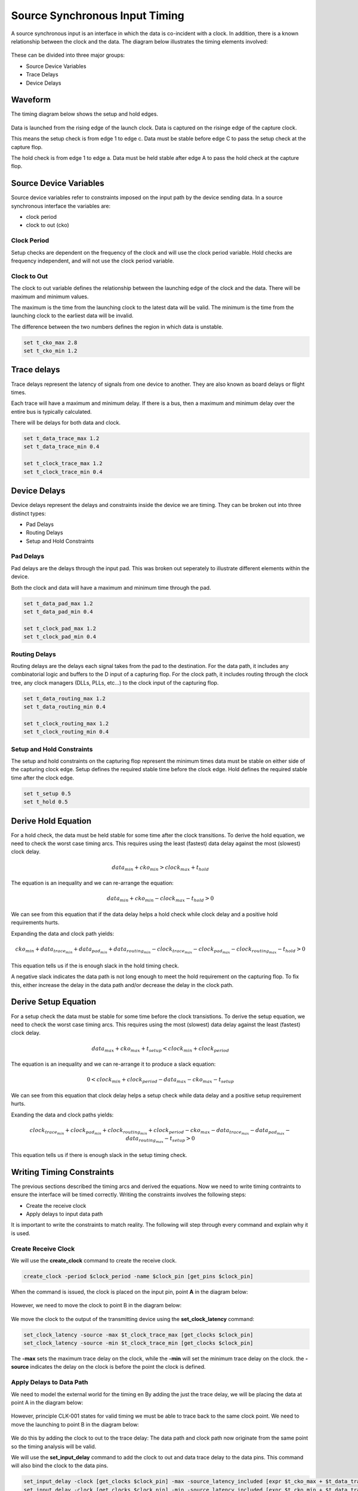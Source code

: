 
Source Synchronous Input Timing
===============================

A source synchronous input is an interface in which the data is co-incident with a clock.
In addition, there is a known relationship between the clock and the data.
The diagram below illustrates the timing elements involved:

.. figure:: img/architecture.png

These can be divided into three major groups:

-  Source Device Variables
-  Trace Delays
-  Device Delays

Waveform
--------

The timing diagram below shows the setup and hold edges.

.. figure:: output.svg

Data is launched from the rising edge of the launch clock.
Data is captured on the risinge edge of the capture clock.

This means the setup check is from edge 1 to edge c.
Data must be stable before edge C to pass the setup check at the capture flop.

The hold check is from edge 1 to edge a.
Data must be held stable after edge A to pass the hold check at the capture flop.

Source Device Variables
-----------------------

Source device variables refer to constraints imposed on the input path by the device sending data.
In a source synchronous interface the variables are:

-  clock period
-  clock to out (cko)

Clock Period
~~~~~~~~~~~~

Setup checks are dependent on the frequency of the clock and will use the clock period variable.
Hold checks are frequency independent, and will not use the clock period variable.

Clock to Out
~~~~~~~~~~~~

The clock to out variable defines the relationship between the launching edge of the clock and the data.
There will be maximum and minimum values.

The maximum is the time from the launching clock to the latest data will be valid.
The minimum is the time from the launching clock to the earliest data will be invalid.

The difference between the two numbers defines the region in which data is unstable.

.. code:: tcl

    set t_cko_max 2.8
    set t_cko_min 1.2

Trace delays
------------

Trace delays represent the latency of signals from one device to another.
They are also known as board delays or flight times.

Each trace will have a maximum and minimum delay.
If there is a bus, then a maximum and minimum delay over the entire bus is typically calculated.

There will be delays for both data and clock.

.. code:: tcl

    set t_data_trace_max 1.2
    set t_data_trace_min 0.4

    set t_clock_trace_max 1.2
    set t_clock_trace_min 0.4

Device Delays
-------------

Device delays represent the delays and constraints inside the device we are timing.
They can be broken out into three distinct types:

-  Pad Delays
-  Routing Delays
-  Setup and Hold Constraints

Pad Delays
~~~~~~~~~~

Pad delays are the delays through the input pad.
This was broken out seperately to illustrate different elements within the device.

Both the clock and data will have a maximum and minimum time through the pad.

.. code:: tcl

    set t_data_pad_max 1.2
    set t_data_pad_min 0.4

    set t_clock_pad_max 1.2
    set t_clock_pad_min 0.4

Routing Delays
~~~~~~~~~~~~~~

Routing delays are the delays each signal takes from the pad to the destination.
For the data path, it includes any combinatorial logic and buffers to the D input of a capturing flop.
For the clock path, it includes routing through the clock tree, any clock managers (DLLs, PLLs, etc...) to the clock input of the capturing flop.

.. code:: tcl

    set t_data_routing_max 1.2
    set t_data_routing_min 0.4

    set t_clock_routing_max 1.2
    set t_clock_routing_min 0.4

Setup and Hold Constraints
~~~~~~~~~~~~~~~~~~~~~~~~~~

The setup and hold constraints on the capturing flop represent the minimum times data must be stable on either side of the capturing clock edge.
Setup defines the required stable time before the clock edge.
Hold defines the required stable time after the clock edge.

.. code:: tcl

    set t_setup 0.5
    set t_hold 0.5

Derive Hold Equation
--------------------

For a hold check, the data must be held stable for some time after the clock transitions.
To derive the hold equation, we need to check the worst case timing arcs.
This requires using the least (fastest) data delay against the most (slowest) clock delay.

.. math:: data_{min} + cko_{min} > clock_{max} + t_{hold}

The equation is an inequality and we can re-arrange the equation:

.. math:: data_{min} + cko_{min} - clock_{max} - t_{hold} > 0

We can see from this equation that if the data delay helps a hold check while clock delay and a positive hold requirements hurts.

Expanding the data and clock path yields:

.. math:: cko_{min} + data_{ trace_{min}} + data_{pad_{min}} + data_{routing_{min}} - clock_{trace_{max}} - clock_{pad_{max}} - clock_{routing_{max}} - t_{hold} > 0

This equation tells us if the is enough slack in the hold timing check.

A negative slack indicates the data path is not long enough to meet the hold requirement on the capturing flop.
To fix this, either increase the delay in the data path and/or decrease the delay in the clock path.

Derive Setup Equation
---------------------

For a setup check the data must be stable for some time before the clock transistions.
To derive the setup equation, we need to check the worst case timing arcs.
This requires using the most (slowest) data delay against the least (fastest) clock delay.

.. math::  data_{max} + cko_{max} + t_{setup} < clock_{min} + clock_{period}

The equation is an inequality and we can re-arrange it to produce a slack equation:

.. math::  0 < clock_{min} + clock_{period} - data_{max} - cko_{max} - t_{setup} 

We can see from this equation that clock delay helps a setup check while data delay and a positive setup requirement hurts.

Exanding the data and clock paths yields:

.. math:: clock_{trace_{min}} + clock_{pad_{min}} + clock_{routing_{min}} + clock_{period} - cko_{max} - data_{trace_{max}} - data_{pad_{max}} - data_{routing_{max}} - t_{setup} > 0

This equation tells us if there is enough slack in the setup timing check.

Writing Timing Constraints
--------------------------

The previous sections described the timing arcs and derived the equations.
Now we need to write timing contraints to ensure the interface will be timed correctly.
Writing the constraints involves the following steps:

-  Create the receive clock
-  Apply delays to input data path

It is important to write the constraints to match reality.
The following will step through every command and explain why it is used.

Create Receive Clock
~~~~~~~~~~~~~~~~~~~~

We will use the **create_clock** command to create the receive clock.

.. code:: tcl

    create_clock -period $clock_period -name $clock_pin [get_pins $clock_pin]

When the command is issued, the clock is placed on the input pin, point **A** in the diagram below:

.. figure:: img/create_clock.png

However, we need to move the clock to point B in the diagram below:

.. figure:: img/set_clock_latency.png

We move the clock to the output of the transmitting device using the **set\_clock\_latency** command:

.. code:: tcl

    set_clock_latency -source -max $t_clock_trace_max [get_clocks $clock_pin]
    set_clock_latency -source -min $t_clock_trace_min [get_clocks $clock_pin]

The **-max** sets the maximum trace delay on the clock, while the **-min** will set the minimum trace delay on the clock.
the **-source** indicates the delay on the clock is before the point the clock is defined.

Apply Delays to Data Path
~~~~~~~~~~~~~~~~~~~~~~~~~

We need to model the external world for the timing en
By adding the just the trace delay, we will be placing the data at point A in the diagram below:

.. figure:: img/set_input_delay_data.png

However, principle CLK-001 states for valid timing we must be able to trace back to the same clock point.
We need to move the launching to point B in the diagram below:

.. figure:: img/set_input_delay_data_and_cko.png

We do this by adding the clock to out to the trace delay:
The data path and clock path now originate from the same point so the timing analysis will be valid.

We will use the **set\_input\_delay** command to add the clock to out and data trace delay to the data pins.
This command will also bind the clock to the data pins.

.. code:: tcl

    set_input_delay -clock [get_clocks $clock_pin] -max -source_latency_included [expr $t_cko_max + $t_data_trace_max] [get_pins $data_pins]
    set_input_delay -clock [get_clocks $clock_pin] -min -source_latency_included [expr $t_cko_min + $t_data_trace_max] [get_pins $data_pins]

The **-clock** argument tells the timing tool the delays are relative to the clock specified.
The **-source\_latency\_included** argument tells the timing tool we have added source latency to the clock path using the **set\_clock\_latency** command.
   

Validating Timing Report
------------------------

It is crucial to validate the timing report generated by the STA tool.
Various elements must be checked to ensure they match what we expect.
This includes:

-  launch clock edge
-  capture clock edge
-  input delay values
-  clock pessimism recovery
-  clock uncertainty
-  data path cells
-  clock path cells
-  slack

Setup Report
~~~~~~~~~~~~

Below is an example setup report for this interface:

.. figure:: img/setup_timing_report.png

To validate this report against the constraints, we will be performing the following steps:

#. Validate Clock Edges
#. Validate Clock Source Latency
#. Validate Input Delay

Validate Clock Edges
~~~~~~~~~~~~~~~~~~~~

First thing we do is validate the timing edges:

.. figure:: img/validate_edges.png

Refering to the waveform at the beginning, we expect the capture edge to be one clock cycle, 20 ns, from the launching edge.
In the report, we see the launch edge is at 0.000 ns and the capture edge is at 20.000 ns.
This validates we are using the correct edges.

Validate Clock Source Latency
~~~~~~~~~~~~~~~~~~~~~~~~~~~~~

Next we check the clock source latency is included:

.. figure:: img/clock_source_latency.png

We check there is no clock latency reported in the data path.
In this report, the **clock_network_delay** is set to **0.000 ns**.

We check the source latency we defined is included in the clock path.
In our case, **t_clock_trace_min** is defined as *0.400 ns*.
This matches the source latency value.

We also check the **Element** is the clock pin we expect.
In this report, the clock path starts at the pin **I_CLK**

Everything is as we expected.
This validates we have created the clock and the source clock latency has been applied correctly.

Validate Input Delay
~~~~~~~~~~~~~~~~~~~~

Next we check the input delay in included:

.. figure:: img/input_delay.png

We check trhe input delay value is included and the correct value.
In this report, **iExt** is the input delay value and is 4.000 ns.
This matchtes the data latency where **t_cko_max**, 2.8 ns, plus **t_data_trace_max**, 1.2 ns, is equal to 4.000 ns.

We also check the **Element** is the data pin we expect.
In this report, the data path starts at pin **I_DATA**.

Everything is as we expected.
This validates the input delay is the correct value and has been applied to the correct pin.
